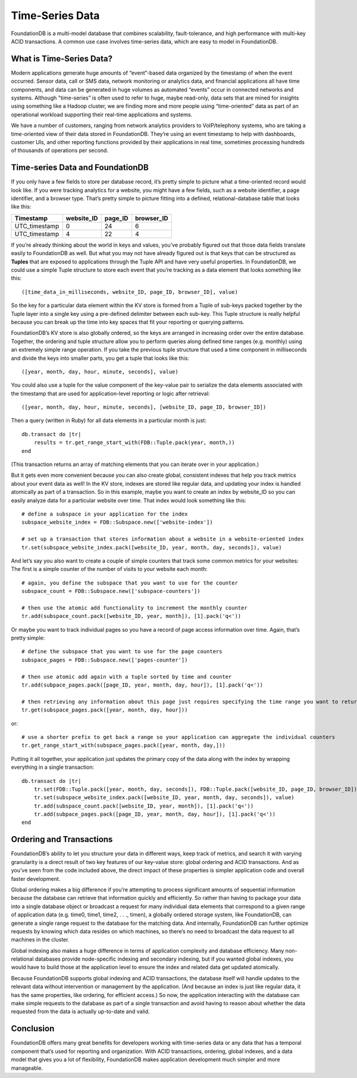 .. default-domain:: rb
.. highlight:: ruby
.. module:: FDB

################
Time-Series Data
################

FoundationDB is a multi-model database that combines scalability, fault-tolerance, and high performance with multi-key ACID transactions. A common use case involves time-series data, which are easy to model in FoundationDB.

What is Time-Series Data?
=========================

Modern applications generate huge amounts of “event”-based data organized by the timestamp of when the event occurred. Sensor data, call or SMS data, network monitoring or analytics data, and financial applications all have time components, and data can be generated in huge volumes as automated “events” occur in connected networks and systems. Although "time-series” is often used to refer to huge, maybe read-only, data sets that are mined for insights using something like a Hadoop cluster, we are finding more and more people using “time-oriented” data as part of an operational workload supporting their real-time applications and systems.

We have a number of customers, ranging from network analytics providers to VoIP/telephony systems, who are taking a time-oriented view of their data stored in FoundationDB. They’re using an event timestamp to help with dashboards, customer UIs, and other reporting functions provided by their applications in real time, sometimes processing hundreds of thousands of operations per second.

Time-series Data and FoundationDB
=================================

If you only have a few fields to store per database record, it’s pretty simple to picture what a time-oriented record would look like. If you were tracking analytics for a website, you might have a few fields, such as a website identifier, a page identifier, and a browser type. That’s pretty simple to picture fitting into a defined, relational-database table that looks like this:

============= ========== ======= ==========
Timestamp     website_ID page_ID browser_ID
============= ========== ======= ==========
UTC_timestamp 0          24      6
UTC_timestamp 4          22      4
============= ========== ======= ==========

If you’re already thinking about the world in keys and values, you’ve probably figured out that those data fields translate easily to FoundationDB as well. But what you may not have already figured out is that keys that can be structured as **Tuples** that are exposed to applications through the Tuple API and have very useful properties. In FoundationDB, we could use a simple Tuple structure to store each event that you’re tracking as a data element that looks something like this::

    ([time_data_in_milliseconds, website_ID, page_ID, browser_ID], value)

So the key for a particular data element within the KV store is formed from a Tuple of sub-keys packed together by the Tuple layer into a single key using a pre-defined delimiter between each sub-key. This Tuple structure is really helpful because you can break up the time into key spaces that fit your reporting or querying patterns. 

FoundationDB’s KV store is also globally ordered, so the keys are arranged in increasing order over the entire database. Together, the ordering and tuple structure allow you to perform queries along defined time ranges (e.g. monthly) using an extremely simple range operation. If you take the previous tuple structure that used a time component in milliseconds and divide the keys into smaller parts, you get a tuple that looks like this::

    ([year, month, day, hour, minute, seconds], value)

You could also use a tuple for the value component of the key-value pair to serialize the data elements associated with the timestamp that are used for application-level reporting or logic after retrieval::

    ([year, month, day, hour, minute, seconds], [website_ID, page_ID, browser_ID])

Then a query (written in Ruby) for all data elements in a particular month is just::

    db.transact do |tr|
        results = tr.get_range_start_with(FDB::Tuple.pack(year, month,))
    end

(This transaction returns an array of matching elements that you can iterate over in your application.)

But it gets even more convenient because you can also create global, consistent indexes that help you track metrics about your event data as well! In the KV store, indexes are stored like regular data, and updating your index is handled atomically as part of a transaction. So in this example, maybe you want to create an index by website_ID so you can easily analyze data for a particular website over time. That index would look something like this::

    # define a subspace in your application for the index
    subspace_website_index = FDB::Subspace.new(['website-index'])

    # set up a transaction that stores information about a website in a website-oriented index
    tr.set(subspace_website_index.pack([website_ID, year, month, day, seconds]), value)

And let’s say you also want to create a couple of simple counters that track some common metrics for your websites: The first is a simple counter of the number of visits to your website each month::

    # again, you define the subspace that you want to use for the counter
    subspace_count = FDB::Subspace.new(['subspace-counters'])

    # then use the atomic add functionality to increment the monthly counter
    tr.add(subspace_count.pack([website_ID, year, month]), [1].pack('q<'))

Or maybe you want to track individual pages so you have a record of page access information over time. Again, that’s pretty simple::

    # define the subspace that you want to use for the page counters
    subspace_pages = FDB::Subspace.new(['pages-counter'])

    # then use atomic add again with a tuple sorted by time and counter
    tr.add(subpace_pages.pack([page_ID, year, month, day, hour]), [1].pack('q<'))

    # then retrieving any information about this page just requires specifying the time range you want to return the associated counter values
    tr.get(subspace_pages.pack([year, month, day, hour]))

or::

    # use a shorter prefix to get back a range so your application can aggregate the individual counters
    tr.get_range_start_with(subspace_pages.pack([year, month, day,]))

Putting it all together, your application just updates the primary copy of the data along with the index by wrapping everything in a single transaction::

    db.transact do |tr|
        tr.set(FDB::Tuple.pack([year, month, day, seconds]), FDB::Tuple.pack([website_ID, page_ID, browser_ID]))
        tr.set(subspace_website_index.pack([website_ID, year, month, day, seconds]), value)
        tr.add(subspace_count.pack([website_ID, year, month]), [1].pack('q<'))
        tr.add(subpace_pages.pack([page_ID, year, month, day, hour]), [1].pack('q<'))
    end

Ordering and Transactions
=========================

FoundationDB’s ability to let you structure your data in different ways, keep track of metrics, and search it with varying granularity is a direct result of two key features of our key-value store: global ordering and ACID transactions. And as you’ve seen from the code included above, the direct impact of these properties is simpler application code and overall faster development.

Global ordering makes a big difference if you’re attempting to process significant amounts of sequential information because the database can retrieve that information quickly and efficiently. So rather than having to package your data into a single database object or broadcast a request for many individual data elements that correspond to a given range of application data (e.g. time0, time1, time2, . . ., timen), a globally ordered storage system, like FoundationDB, can generate a single range request to the database for the matching data. And internally, FoundationDB can further optimize requests by knowing which data resides on which machines, so there’s no need to broadcast the data request to all machines in the cluster.

Global indexing also makes a huge difference in terms of application complexity and database efficiency. Many non-relational databases provide node-specific indexing and secondary indexing, but if you wanted global indexes, you would have to build those at the application level to ensure the index and related data get updated atomically.

Because FoundationDB supports global indexing and ACID transactions, the database itself will handle updates to the relevant data without intervention or management by the application. (And because an index is just like regular data, it has the same properties, like ordering, for efficient access.) So now, the application interacting with the database can make simple requests to the database as part of a single transaction and avoid having to reason about whether the data requested from the data is actually up-to-date and valid.

Conclusion
==========

FoundationDB offers many great benefits for developers working with time-series data or any data that has a temporal component that’s used for reporting and organization. With ACID transactions, ordering, global indexes, and a data model that gives you a lot of flexibility, FoundationDB makes application development much simpler and more manageable.
